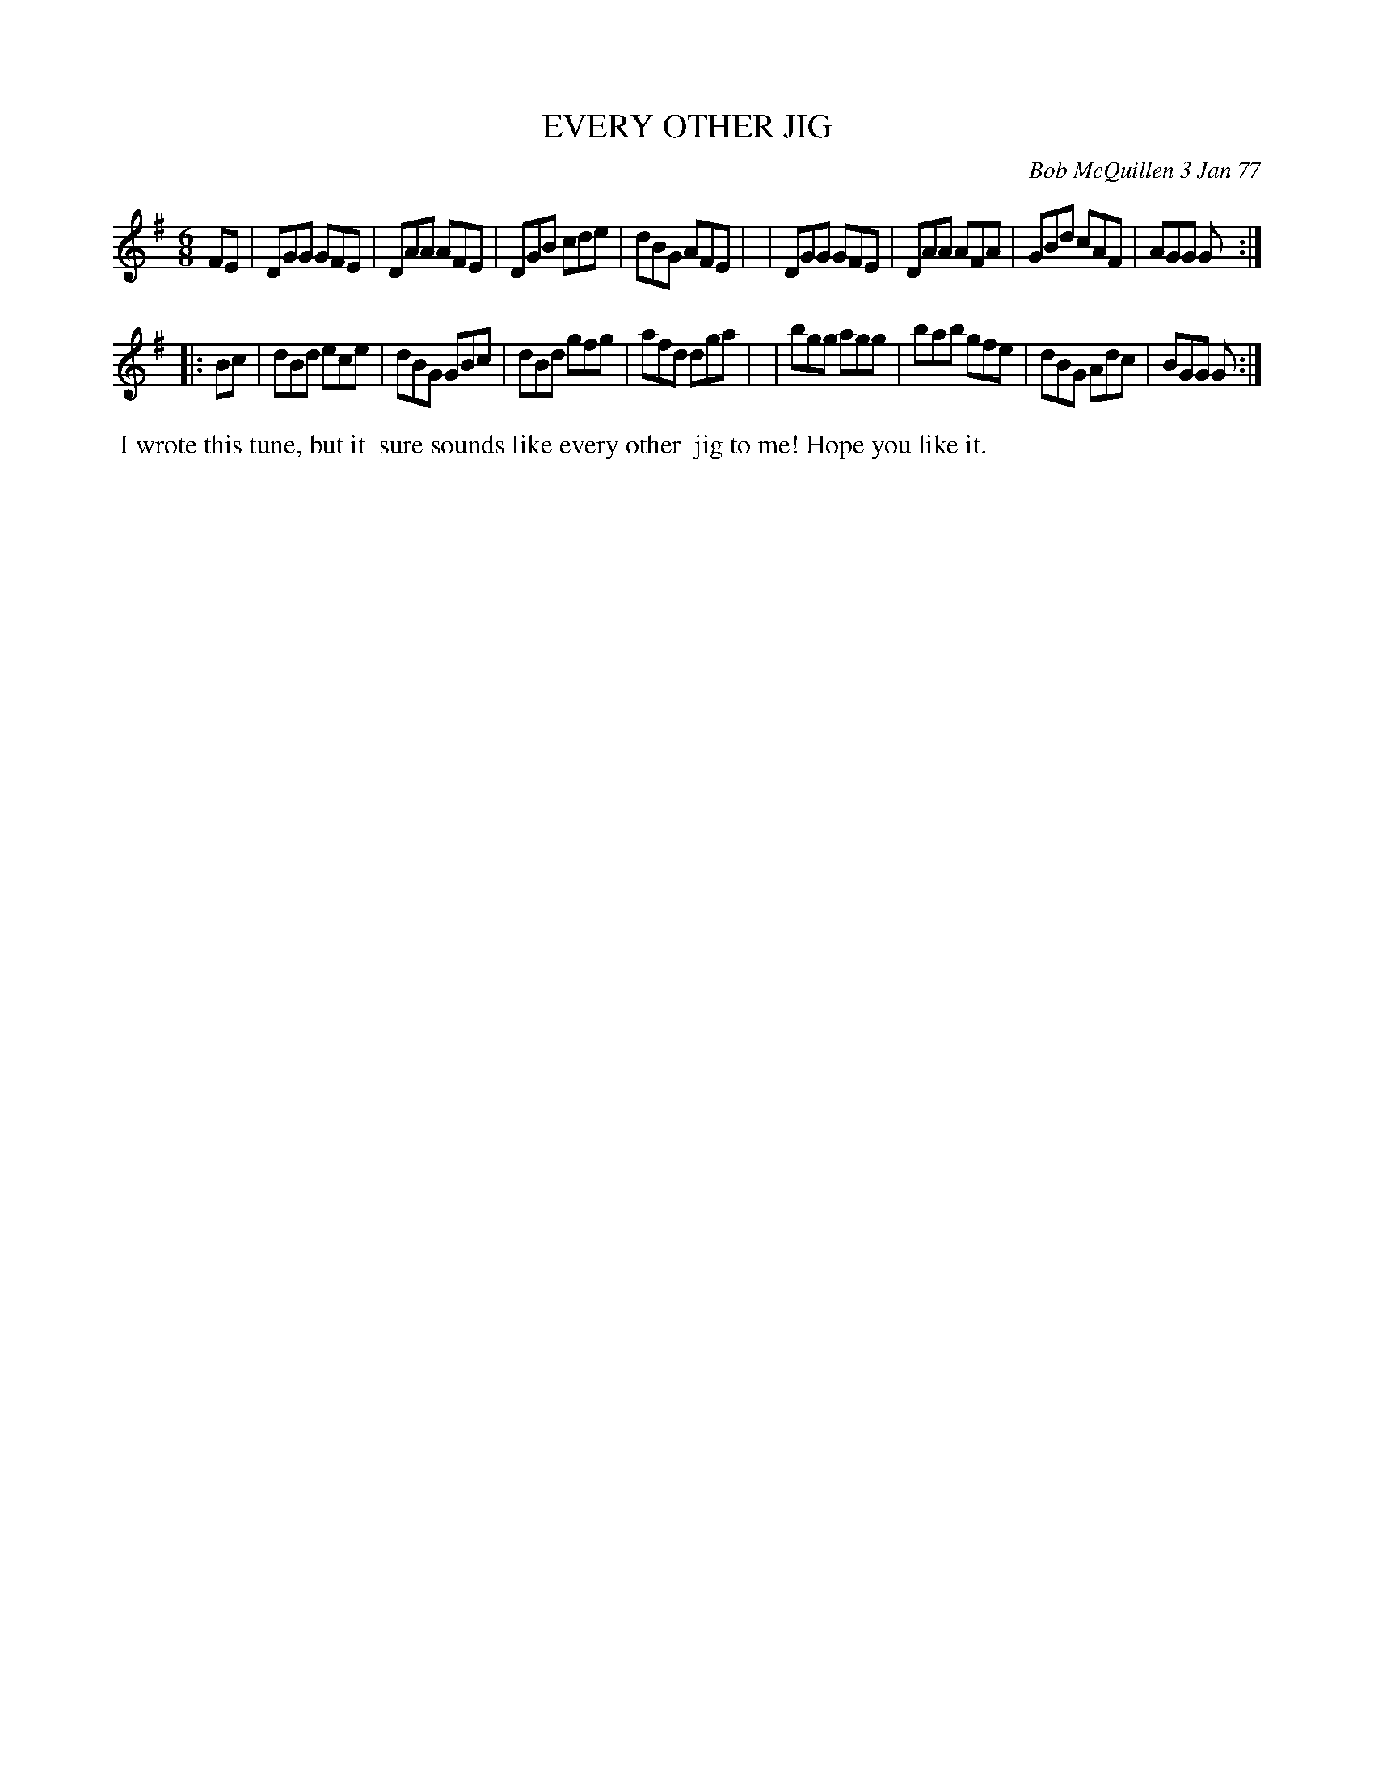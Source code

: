 X: 03028
T: EVERY OTHER JIG
C: Bob McQuillen 3 Jan 77
B: Bob's Note Book 03 #28
R: jig
%D:1977
Z: 2020 John Chambers <jc:trillian.mit.edu>
M: 6/8
L: 1/8
K: G
FE \
| DGG GFE | DAA AFE | DGB cde | dBG AFE |\
| DGG GFE | DAA AFA | GBd cAF | AGG G  :|
|: Bc \
| dBd ece | dBG GBc | dBd gfg | afd dga |\
| bgg agg | bab gfe | dBG Adc | BGG G  :|
%%begintext align
%% I wrote this tune, but it
%% sure sounds like every other
%% jig to me! Hope you like it.
%%endtext
